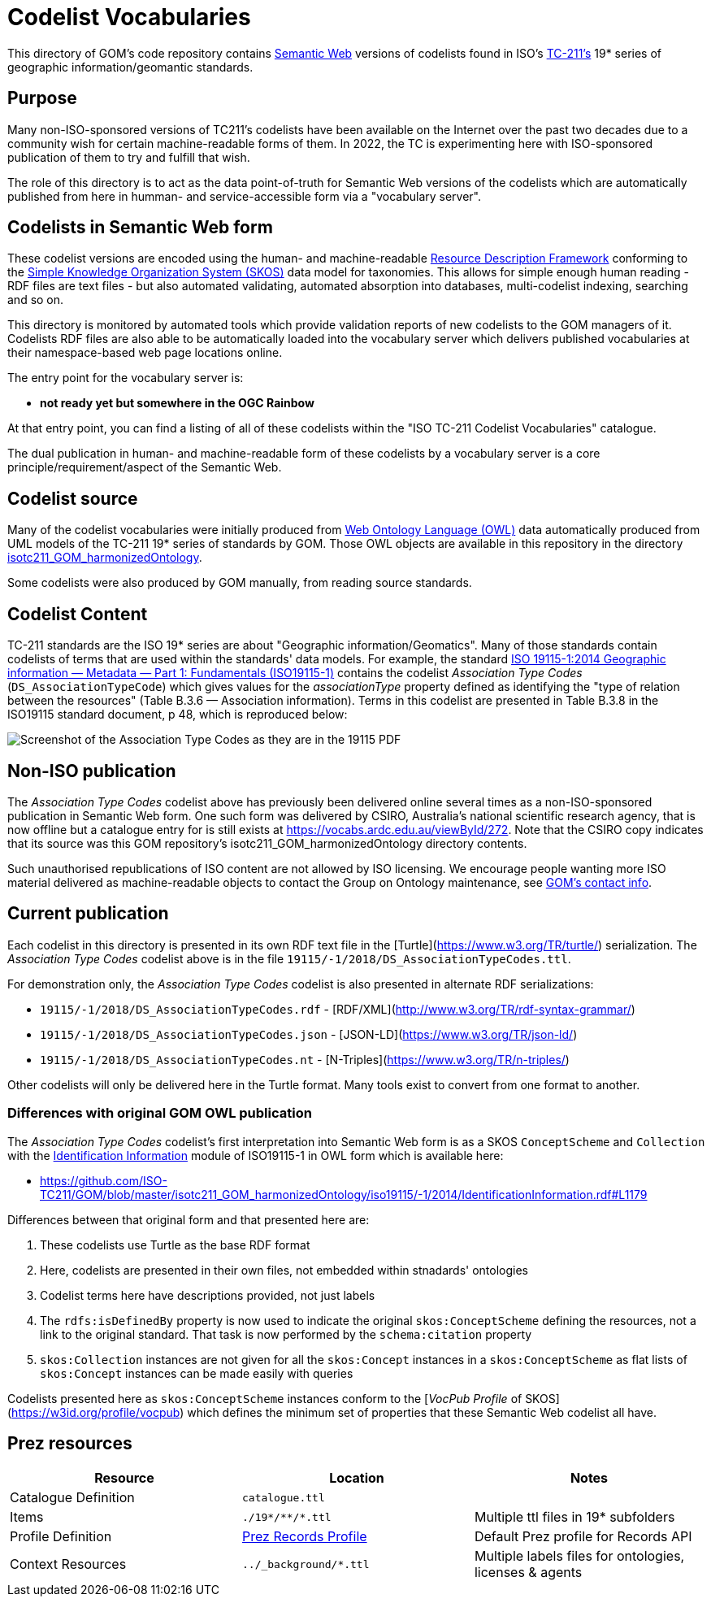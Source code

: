 = Codelist Vocabularies

This directory of GOM's code repository contains https://www.w3.org/standards/semanticweb/[Semantic Web] versions of codelists found in ISO's https://www.iso.org/committee/54904.html[TC-211's] 19* series of geographic information/geomantic standards.

== Purpose

Many non-ISO-sponsored versions of TC211's codelists have been available on the Internet over the past two decades due to a community wish for certain machine-readable forms of them. In 2022, the TC is experimenting here with ISO-sponsored publication of them to try and fulfill that wish.

The role of this directory is to act as the data point-of-truth for Semantic Web versions of the codelists which are automatically published from here in humman- and service-accessible form via a "vocabulary server".

== Codelists in Semantic Web form

These codelist versions are encoded using the human- and machine-readable https://www.w3.org/RDF/[Resource Description Framework] conforming to the https://www.w3.org/TR/skos-reference/[Simple Knowledge Organization System (SKOS)] data model for taxonomies. This allows for simple enough human reading - RDF files are text files - but also automated validating, automated absorption into databases, multi-codelist indexing, searching and so on.

This directory is monitored by automated tools which provide validation reports of new codelists to the GOM managers of it. Codelists RDF files are also able to be automatically loaded into the vocabulary server which delivers published vocabularies at their namespace-based web page locations online.

The entry point for the vocabulary server is:

* *not ready yet but somewhere in the OGC Rainbow*

At that entry point, you can find a listing of all of these codelists within the "ISO TC-211 Codelist Vocabularies" catalogue.

The dual publication in human- and machine-readable form of these codelists by a vocabulary server is a core principle/requirement/aspect of the Semantic Web.

== Codelist source

Many of the codelist vocabularies were initially produced from https://www.w3.org/OWL/[Web Ontology Language (OWL)] data automatically produced from UML models of the TC-211 19* series of standards by GOM. Those OWL objects are available in this repository in the directory https://github.com/ISO-TC211/GOM/tree/master/isotc211_GOM_harmonizedOntology/[isotc211_GOM_harmonizedOntology].

Some codelists were also produced by GOM manually, from reading source standards.

== Codelist Content

TC-211 standards are the ISO 19* series are about "Geographic information/Geomatics". Many of those standards contain codelists of terms that are used within the standards' data models. For example, the standard https://www.iso.org/standard/53798.html[ISO 19115-1:2014
Geographic information — Metadata — Part 1: Fundamentals (ISO19115-1)] contains the codelist _Association Type Codes_ (`DS_AssociationTypeCode`) which gives values for the _associationType_ property defined as identifying the "type of relation between the resources" (Table B.3.6 — Association information). Terms in this codelist are presented in Table B.3.8 in the ISO19115 standard document, p 48, which is reproduced below:

image::DS_AssociationTypeCodes.png[Screenshot of the Association Type Codes as they are in the 19115 PDF,align="center"]

== Non-ISO publication

The _Association Type Codes_ codelist above has previously been delivered online several times as a non-ISO-sponsored publication in Semantic Web form. One such form was delivered by CSIRO, Australia's national scientific research agency, that is now offline but a catalogue entry for is still exists at https://vocabs.ardc.edu.au/viewById/272. Note that the CSIRO copy indicates that its source was this GOM repository's isotc211_GOM_harmonizedOntology directory contents.

Such unauthorised republications of ISO content are not allowed by ISO licensing. We encourage people wanting more ISO material delivered as machine-readable objects to contact the Group on Ontology maintenance, see https://github.com/ISO-TC211/GOM#contact[GOM's contact info].

== Current publication

Each codelist in this directory is presented in its own RDF text file in the [Turtle](https://www.w3.org/TR/turtle/) serialization. The _Association Type Codes_ codelist above is in the file `19115/-1/2018/DS_AssociationTypeCodes.ttl`.

For demonstration only, the _Association Type Codes_ codelist is also presented in alternate RDF serializations:

* `19115/-1/2018/DS_AssociationTypeCodes.rdf` - [RDF/XML](http://www.w3.org/TR/rdf-syntax-grammar/)
* `19115/-1/2018/DS_AssociationTypeCodes.json` - [JSON-LD](https://www.w3.org/TR/json-ld/)
* `19115/-1/2018/DS_AssociationTypeCodes.nt` - [N-Triples](https://www.w3.org/TR/n-triples/)

Other codelists will only be delivered here in the Turtle format. Many tools exist to convert from one format to another.

=== Differences with original GOM OWL publication

The _Association Type Codes_ codelist's first interpretation into Semantic Web form is as a SKOS `ConceptScheme` and `Collection` with the https://github.com/ISO-TC211/GOM/blob/master/isotc211_GOM_harmonizedOntology/iso19115/-1/2014/IdentificationInformation.rdf[Identification Information] module of ISO19115-1 in OWL form which is available here:

* https://github.com/ISO-TC211/GOM/blob/master/isotc211_GOM_harmonizedOntology/iso19115/-1/2014/IdentificationInformation.rdf#L1179

Differences between that original form and that presented here are:

. These codelists use Turtle as the base RDF format
. Here, codelists are presented in their own files, not embedded within stnadards' ontologies
. Codelist terms here have descriptions provided, not just labels
. The `rdfs:isDefinedBy` property is now used to indicate the original `skos:ConceptScheme` defining the resources, not a link to the original standard. That task is now performed by the `schema:citation` property
. `skos:Collection` instances are not given for all the `skos:Concept` instances in a `skos:ConceptScheme` as flat lists of `skos:Concept` instances can be made easily with queries

Codelists presented here as `skos:ConceptScheme` instances conform to the [_VocPub Profile_ of SKOS](https://w3id.org/profile/vocpub) which defines the minimum set of properties that these Semantic Web codelist all have.

== Prez resources

|===
| Resource | Location | Notes

| Catalogue Definition | `catalogue.ttl` |
| Items | `./19*/\**/*.ttl` | Multiple ttl files in 19* subfolders
| Profile Definition | https://github.com/RDFLib/prez/blob/main/prez/reference_data/profiles/ogc_records_profile.ttl[Prez Records Profile] | Default Prez profile for Records API
| Context Resources | `../_background/*.ttl` | Multiple labels files for ontologies, licenses & agents
|===
